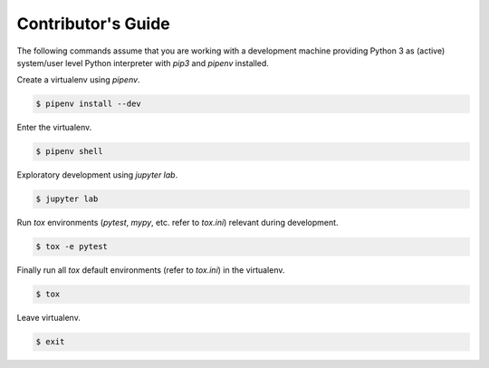.. _contributing:

Contributor's Guide
===================

The following commands assume that you are working with a development machine providing Python 3
as (active) system/user level Python interpreter with `pip3` and `pipenv` installed.

Create a virtualenv using `pipenv`.

.. code-block:: python

   $ pipenv install --dev

Enter the virtualenv.

.. code-block:: python

   $ pipenv shell

Exploratory development using `jupyter lab`.

.. code-block:: python

   $ jupyter lab

Run `tox` environments (`pytest`, `mypy`, etc. refer to `tox.ini`) relevant during development.

.. code-block:: python

   $ tox -e pytest

Finally run all `tox` default environments (refer to `tox.ini`) in the virtualenv.

.. code-block:: python

   $ tox

Leave virtualenv.

.. code-block:: python

   $ exit
